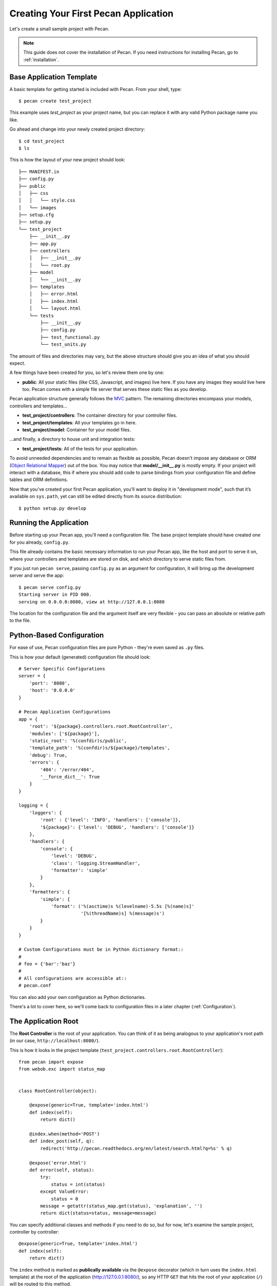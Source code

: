 .. _quick_start:

Creating Your First Pecan Application
=====================================

Let's create a small sample project with Pecan.

.. note::
    This guide does not cover the installation of Pecan. If you need
    instructions for installing Pecan, go to :ref:`installation`.


Base Application Template
-------------------------

A basic template for getting started is included with Pecan.  From
your shell, type::

    $ pecan create test_project

This example uses *test_project* as your project name, but you can replace
it with any valid Python package name you like.

Go ahead and change into your newly created project directory::

    $ cd test_project
    $ ls

This is how the layout of your new project should look::

    ├── MANIFEST.in
    ├── config.py
    ├── public
    │   ├── css
    │   │   └── style.css
    │   └── images
    ├── setup.cfg
    ├── setup.py
    └── test_project
        ├── __init__.py
        ├── app.py
        ├── controllers
        │   ├── __init__.py
        │   └── root.py
        ├── model
        │   └── __init__.py
        ├── templates
        │   ├── error.html
        │   ├── index.html
        │   └── layout.html
        └── tests
            ├── __init__.py
            ├── config.py
            ├── test_functional.py
            └── test_units.py

The amount of files and directories may vary, but the above structure should
give you an idea of what you should expect.

A few things have been created for you, so let's review them one by one:

* **public**: All your static files (like CSS, Javascript, and images) live
  here. If you have any images they would live here too.  Pecan comes with
  a simple file server that serves these static files as you develop.


Pecan application structure generally follows the
`MVC <http://en.wikipedia.org/wiki/Model–view–controller>`_ pattern.  The
remaining directories encompass your models, controllers and templates...

*  **test_project/controllers**:  The container directory for your controller files.
*  **test_project/templates**:    All your templates go in here.
*  **test_project/model**:        Container for your model files.

...and finally, a directory to house unit and integration tests:

*  **test_project/tests**:        All of the tests for your application.

To avoid unneeded dependencies and to remain as flexible as possible, Pecan
doesn't impose any database or ORM 
(`Object Relational Mapper
<http://en.wikipedia.org/wiki/Object-relational_mapping>`_) out of the box.
You may notice that **model/__init__.py** is mostly empty.  If your project
will interact with a database, this if where you should add code to parse
bindings from your configuration file and define tables and ORM definitions.

Now that you've created your first Pecan application, you'll want to deploy it
in "development mode", such that it’s available on ``sys.path``, yet can still
be edited directly from its source distribution::

    $ python setup.py develop

.. _running_application:

Running the Application
-----------------------
Before starting up your Pecan app, you'll need a configuration file.  The
base project template should have created one for you already, ``config.py``.

This file already contains the basic necessary information to run your Pecan
app, like the host and port to serve it on, where your controllers and templates
are stored on disk, and which directory to serve static files from.

If you just run ``pecan serve``, passing ``config.py`` as an argument for
configuration, it will bring up the development server and serve the app::

    $ pecan serve config.py 
    Starting server in PID 000.
    serving on 0.0.0.0:8080, view at http://127.0.0.1:8080

The location for the configuration file and the argument itself are very
flexible - you can pass an absolute or relative path to the file.


Python-Based Configuration
--------------------------
For ease of use, Pecan configuration files are pure Python - they're even saved
as ``.py`` files.

This is how your default (generated) configuration file should look::

    # Server Specific Configurations
    server = {
        'port': '8080',
        'host': '0.0.0.0'
    }

    # Pecan Application Configurations
    app = {
        'root': '${package}.controllers.root.RootController',
        'modules': ['${package}'],
        'static_root': '%(confdir)s/public', 
        'template_path': '%(confdir)s/${package}/templates',
        'debug': True,
        'errors': {
            '404': '/error/404',
            '__force_dict__': True
        }
    }

    logging = {
        'loggers': {
            'root' : {'level': 'INFO', 'handlers': ['console']},
            '${package}': {'level': 'DEBUG', 'handlers': ['console']}
        },
        'handlers': {
            'console': {
                'level': 'DEBUG',
                'class': 'logging.StreamHandler',
                'formatter': 'simple'
            }
        },
        'formatters': {
            'simple': {
                'format': ('%(asctime)s %(levelname)-5.5s [%(name)s]'
                           '[%(threadName)s] %(message)s')
            }
        }
    }

    # Custom Configurations must be in Python dictionary format::
    #
    # foo = {'bar':'baz'}
    #
    # All configurations are accessible at::
    # pecan.conf

You can also add your own configuration as Python dictionaries.

There's a lot to cover here, so we'll come back to configuration files in
a later chapter (:ref:`Configuration`).

    
The Application Root
--------------------
The **Root Controller** is the root of your application.  You can think of it
as being analogous to your application's root path (in our case,
``http://localhost:8080/``).

This is how it looks in the project template
(``test_project.controllers.root.RootController``)::

    from pecan import expose
    from webob.exc import status_map


    class RootController(object):

        @expose(generic=True, template='index.html')
        def index(self):
            return dict()

        @index.when(method='POST')
        def index_post(self, q):
            redirect('http://pecan.readthedocs.org/en/latest/search.html?q=%s' % q)

        @expose('error.html')
        def error(self, status):
            try:
                status = int(status)
            except ValueError:
                status = 0
            message = getattr(status_map.get(status), 'explanation', '')
            return dict(status=status, message=message)


You can specify additional classes and methods if you need to do so, but for 
now, let's examine the sample project, controller by controller::

    @expose(generic=True, template='index.html')
    def index(self):
        return dict()

The ``index`` method is marked as **publically available** via the ``@expose`` 
decorator (which in turn uses the ``index.html`` template) at the root of the
application (http://127.0.0.1:8080/), so any HTTP ``GET`` that hits the root of
your application (``/``) will be routed to this method.

Notice that the ``index`` method returns a Python dictionary - this dictionary
is used as a namespace to render the specified template (``index.html``) into
HTML, and is the primary mechanism by which data is passed from controller to 
template.

::

    @index.when(method='POST')
    def index_post(self, q):
        redirect('http://pecan.readthedocs.org/en/latest/search.html?q=%s' % q)

The ``index_post`` method receives one HTTP ``POST`` argument (``q``).  Because
the argument ``method`` to ``@index.when`` has been set to ``'POST'``, any
HTTP ``POST`` to the application root (in the example project, a form
submission) will be routed to this method.

::

    @expose('error.html')
    def error(self, status):
        try:
            status = int(status)
        except ValueError:
            status = 0
        message = getattr(status_map.get(status), 'explanation', '')
        return dict(status=status, message=message)

Finally, we have the ``error`` method, which allows the application to display
custom pages for certain HTTP errors (``404``, etc...).

Running the Tests For Your Application
--------------------------------------
Your application comes with a few example tests that you can run, replace, and
add to.  To run them::

    $ python setup.py test -q
    running test
    running egg_info
    writing requirements to sam.egg-info/requires.txt
    writing sam.egg-info/PKG-INFO
    writing top-level names to sam.egg-info/top_level.txt
    writing dependency_links to sam.egg-info/dependency_links.txt
    reading manifest file 'sam.egg-info/SOURCES.txt'
    reading manifest template 'MANIFEST.in'
    writing manifest file 'sam.egg-info/SOURCES.txt'
    running build_ext
    ....
    ----------------------------------------------------------------------
    Ran 4 tests in 0.009s

    OK

The tests themselves can be found in the ``tests`` module in your project.
